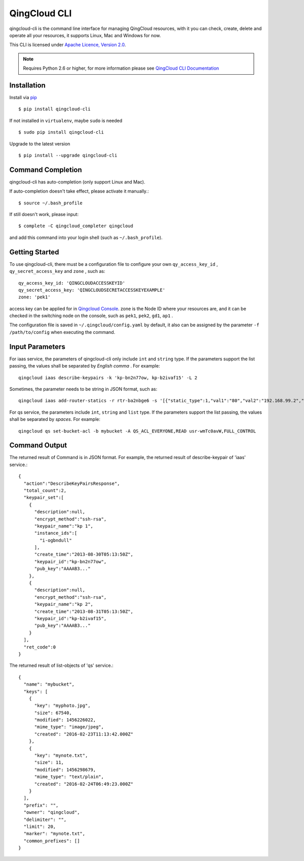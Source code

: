 ===============
QingCloud CLI 
===============

qingcloud-cli is the command line interface for managing QingCloud resources,
with it you can check, create, delete and operate all your resources,
it supports Linux, Mac and Windows for now.

This CLI is licensed under
`Apache Licence, Version 2.0 <http://www.apache.org/licenses/LICENSE-2.0.html>`_.
  
.. note::
  Requires Python 2.6 or higher, for more information please see
  `QingCloud CLI Documentation <https://docs.qingcloud.com/cli/>`_
  

-------------
Installation
-------------

Install via `pip <http://www.pip-installer.org>`_ ::

    $ pip install qingcloud-cli

If not installed in ``virtualenv``, maybe ``sudo`` is needed ::

    $ sudo pip install qingcloud-cli

Upgrade to the latest version ::

    $ pip install --upgrade qingcloud-cli


--------------------
Command Completion
--------------------

qingcloud-cli has auto-completion (only support Linux and Mac).

If auto-completion doesn't take effect, please activate it manually.::

  $ source ~/.bash_profile

If still doesn't work, please input::

  $ complete -C qingcloud_completer qingcloud

and add this command into your login shell (such as ``~/.bash_profile``).

-----------------
Getting Started
-----------------

To use qingcloud-cli, there must be a configuration file to configure your own
``qy_access_key_id`` , ``qy_secret_access_key`` and ``zone`` , such as::

  qy_access_key_id: 'QINGCLOUDACCESSKEYID'
  qy_secret_access_key: 'QINGCLOUDSECRETACCESSKEYEXAMPLE'
  zone: 'pek1'

access key can be applied for in `Qingcloud Console <https://console.qingcloud.com/access_keys/>`_.
zone is the Node ID where your resources are,
and it can be checked in the switching node on the console,
such as ``pek1``, ``pek2``, ``gd1``, ``ap1`` .

The configuration file is saved in ``~/.qingcloud/config.yaml`` by default,
it also can be assigned by the parameter ``-f /path/to/config``
when executing the command.


----------------
Input Parameters
----------------

For iaas service, the parameters of qingcloud-cli only include ``int`` and ``string`` type.
If the parameters support the list passing,
the values shall be separated by *English comma* . For example::

  qingcloud iaas describe-keypairs -k 'kp-bn2n77ow, kp-b2ivaf15' -L 2

Sometimes, the parameter needs to be string in JSON format, such as::

  qingcloud iaas add-router-statics -r rtr-ba2nbge6 -s '[{"static_type":1,"val1":"80","val2":"192.168.99.2","val3":"8000"}]'

For qs service, the parameters include ``int``, ``string`` and ``list`` type.
If the parameters support the list passing,
the values shall be separated by *spaces*. For example::

  qingcloud qs set-bucket-acl -b mybucket -A QS_ACL_EVERYONE,READ usr-wmTc0avW,FULL_CONTROL


--------------
Command Output
--------------

The returned result of Command is in JSON format.
For example, the returned result of describe-keypair of 'iaas' service.::

  {
    "action":"DescribeKeyPairsResponse",
    "total_count":2,
    "keypair_set":[
      {
        "description":null,
        "encrypt_method":"ssh-rsa",
        "keypair_name":"kp 1",
        "instance_ids":[
          "i-ogbndull"
        ],
        "create_time":"2013-08-30T05:13:50Z",
        "keypair_id":"kp-bn2n77ow",
        "pub_key":"AAAAB3..."
      },
      {
        "description":null,
        "encrypt_method":"ssh-rsa",
        "keypair_name":"kp 2",
        "create_time":"2013-08-31T05:13:50Z",
        "keypair_id":"kp-b2ivaf15",
        "pub_key":"AAAAB3..."
      }
    ],
    "ret_code":0
  }

The returned result of list-objects of 'qs' service.::

  {
    "name": "mybucket",
    "keys": [
      {
        "key": "myphoto.jpg",
        "size": 67540,
        "modified": 1456226022,
        "mime_type": "image/jpeg",
        "created": "2016-02-23T11:13:42.000Z"
      },
      {
        "key": "mynote.txt",
        "size": 11,
        "modified": 1456298679,
        "mime_type": "text/plain",
        "created": "2016-02-24T06:49:23.000Z"
      }
    ],
    "prefix": "",
    "owner": "qingcloud",
    "delimiter": "",
    "limit": 20,
    "marker": "mynote.txt",
    "common_prefixes": []
  }
